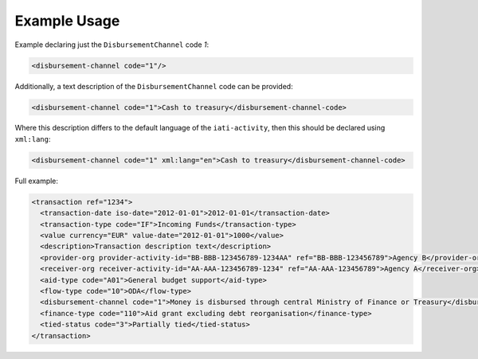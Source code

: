 Example Usage
~~~~~~~~~~~~~
Example declaring just the ``DisbursementChannel`` code *1*:

.. code-block:: xml

        <disbursement-channel code="1"/>

Additionally, a text description of the ``DisbursementChannel`` code can be provided:

.. code-block:: xml

        <disbursement-channel code="1">Cash to treasury</disbursement-channel-code>

Where this description differs to the default language of the ``iati-activity``, then this should be declared using ``xml:lang``:

.. code-block:: xml

    <disbursement-channel code="1" xml:lang="en">Cash to treasury</disbursement-channel-code>
    
Full example:

.. code-block:: xml
    
    <transaction ref="1234">
      <transaction-date iso-date="2012-01-01">2012-01-01</transaction-date>
      <transaction-type code="IF">Incoming Funds</transaction-type>
      <value currency="EUR" value-date="2012-01-01">1000</value>   
      <description>Transaction description text</description>
      <provider-org provider-activity-id="BB-BBB-123456789-1234AA" ref="BB-BBB-123456789">Agency B</provider-org>
      <receiver-org receiver-activity-id="AA-AAA-123456789-1234" ref="AA-AAA-123456789">Agency A</receiver-org>
      <aid-type code="A01">General budget support</aid-type>
      <flow-type code="10">ODA</flow-type>
      <disbursement-channel code="1">Money is disbursed through central Ministry of Finance or Treasury</disbursement-channel>
      <finance-type code="110">Aid grant excluding debt reorganisation</finance-type>
      <tied-status code="3">Partially tied</tied-status>
    </transaction>
     
